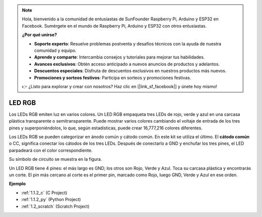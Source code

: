 .. note::

    Hola, bienvenido a la comunidad de entusiastas de SunFounder Raspberry Pi, Arduino y ESP32 en Facebook. Sumérgete en el mundo de Raspberry Pi, Arduino y ESP32 con otros entusiastas.

    **¿Por qué unirse?**

    - **Soporte experto**: Resuelve problemas postventa y desafíos técnicos con la ayuda de nuestra comunidad y equipo.
    - **Aprende y comparte**: Intercambia consejos y tutoriales para mejorar tus habilidades.
    - **Avances exclusivos**: Obtén acceso anticipado a nuevos anuncios de productos y adelantos.
    - **Descuentos especiales**: Disfruta de descuentos exclusivos en nuestros productos más nuevos.
    - **Promociones y sorteos festivos**: Participa en sorteos y promociones festivas.

    👉 ¿Listo para explorar y crear con nosotros? Haz clic en [|link_sf_facebook|] y únete hoy mismo!

.. _cpn_rgb_led:

LED RGB
=================

.. image:: img/rgb_led.png
    :width: 100

Los LEDs RGB emiten luz en varios colores. Un LED RGB empaqueta tres LEDs de rojo, verde y azul en una carcasa plástica transparente o semitransparente. Puede mostrar varios colores cambiando el voltaje de entrada de los tres pines y superponiéndolos, lo que, según estadísticas, puede crear 16,777,216 colores diferentes.

.. image:: img/rgb_light.png
    :width: 600

Los LEDs RGB se pueden categorizar en ánodo común y cátodo común. En este kit se utiliza el último. El **cátodo común** o CC, significa conectar los cátodos de los tres LEDs. Después de conectarlo a GND y enchufar los tres pines, el LED parpadeará con el color correspondiente.

Su símbolo de circuito se muestra en la figura.

.. image:: img/rgb_symbol.png
    :width: 300

Un LED RGB tiene 4 pines: el más largo es GND; los otros son Rojo, Verde y Azul. Toca su carcasa plástica y encontrarás un corte. El pin más cercano al corte es el primer pin, marcado como Rojo, luego GND, Verde y Azul en ese orden.

.. image:: img/rgb_pin.jpg
    :width: 200

**Ejemplo**

* :ref:`1.1.2_c` (C Project)
* :ref:`1.1.2_py` (Python Project)
* :ref:`1.2_scratch` (Scratch Project)
